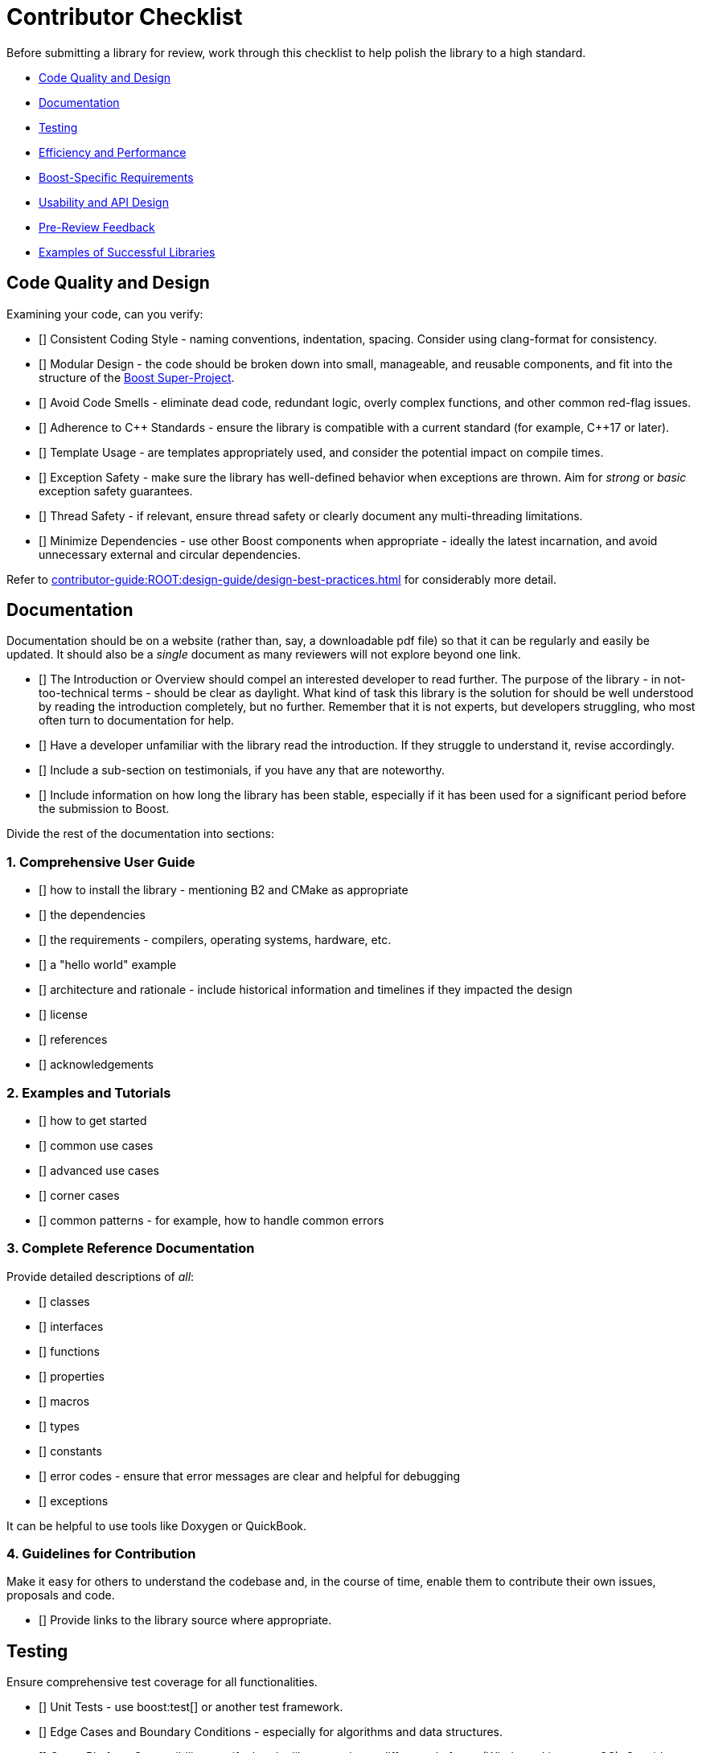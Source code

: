 ////
Copyright (c) 2024 The C++ Alliance, Inc. (https://cppalliance.org)

Distributed under the Boost Software License, Version 1.0. (See accompanying
file LICENSE_1_0.txt or copy at http://www.boost.org/LICENSE_1_0.txt)

Official repository: https://github.com/boostorg/website-v2-docs
////
= Contributor Checklist
:navtitle: Contributor Checklist

Before submitting a library for review, work through this checklist to help polish the library to a high standard.

[circle]
* <<Code Quality and Design>>
* <<Documentation>>
* <<Testing>>
* <<Efficiency and Performance>>
* <<Boost-Specific Requirements>>
* <<Usability and API Design>>
* <<Pre-Review Feedback>>
* <<Examples of Successful Libraries>>

== Code Quality and Design

Examining your code, can you verify:

* [] Consistent Coding Style - naming conventions, indentation, spacing. Consider using clang-format for consistency.
* [] Modular Design - the code should be broken down into small, manageable, and reusable components, and fit into the structure of the xref:contributor-guide:ROOT:superproject/getting-started.adoc[Boost Super-Project].
* [] Avoid Code Smells - eliminate dead code, redundant logic, overly complex functions, and other common red-flag issues.
* [] Adherence to pass:[C++] Standards - ensure the library is compatible with a current standard (for example, pass:[C++]17 or later).
* [] Template Usage - are templates appropriately used, and consider the potential impact on compile times.
* [] Exception Safety - make sure the library has well-defined behavior when exceptions are thrown. Aim for _strong_ or _basic_ exception safety guarantees.
* [] Thread Safety - if relevant, ensure thread safety or clearly document any multi-threading limitations.
* [] Minimize Dependencies - use other Boost components when appropriate - ideally the latest incarnation, and avoid unnecessary external and circular dependencies.

Refer to xref:contributor-guide:ROOT:design-guide/design-best-practices.adoc[] for considerably more detail.

== Documentation

Documentation should be on a website (rather than, say, a downloadable pdf file) so that it can be regularly and easily be updated. It should also be a _single_ document as many reviewers will not explore beyond one link.

* [] The Introduction or Overview should compel an interested developer to read further. The purpose of the library - in not-too-technical terms - should be clear as daylight. What kind of task this library is the solution for should be well understood by reading the introduction completely, but no further. Remember that it is not experts, but developers struggling, who most often turn to documentation for help.
* [] Have a developer unfamiliar with the library read the introduction. If they struggle to understand it, revise accordingly.
* [] Include a sub-section on testimonials, if you have any that are noteworthy.
* [] Include information on how long the library has been stable, especially if it has been used for a significant period before the submission to Boost.


Divide the rest of the documentation into sections:

=== 1. Comprehensive User Guide

* [] how to install the library - mentioning B2 and CMake as appropriate 
* [] the dependencies
* [] the requirements - compilers, operating systems, hardware, etc.
* [] a "hello world" example
* [] architecture and rationale - include historical information and timelines if they impacted the design
* [] license
* [] references
* [] acknowledgements

=== 2. Examples and Tutorials

* [] how to get started
* [] common use cases
* [] advanced use cases
* [] corner cases
* [] common patterns - for example, how to handle common errors

=== 3. Complete Reference Documentation

Provide detailed descriptions of _all_:

* [] classes
* [] interfaces
* [] functions
* [] properties
* [] macros
* [] types
* [] constants
* [] error codes - ensure that error messages are clear and helpful for debugging
* [] exceptions

It can be helpful to use tools like Doxygen or QuickBook. 

=== 4. Guidelines for Contribution

Make it easy for others to understand the codebase and, in the course of time, enable them to contribute their own issues, proposals and code. 

* [] Provide links to the library source where appropriate.

== Testing

Ensure comprehensive test coverage for all functionalities.

* [] Unit Tests - use boost:test[] or another test framework.
* [] Edge Cases and Boundary Conditions - especially for algorithms and data structures.
* [] Cross-Platform Compatibility - verify that the library works on different platforms (Windows, Linux, macOS). Consider using CI tools like GitHub Actions or Travis CI to automate this process.
* [] Build Configurations - test with different compilers (GCC, Clang, MSVC) and optimization levels.
* [] Stress Tests - add stress tests (low memory, high CPU usage, etc.) to see how the library performs under heavy loads.

== Efficiency and Performance

As a minimum for validating your library performance, consider:

* [] Including benchmarks to demonstrate the library's performance. Compare against existing solutions if possible.
* [] Optimizing for memory usage and consider using `std::move` and `std::unique_ptr` where appropriate to minimize allocations.
* [] Avoiding unnecessary copies by using `const &`, `std::move`, and `std::forward` properly to avoid unnecessary data copying.

== Boost-Specific Requirements

Boost library technical requirements are laid out in detail:

* [] xref:contributor-guide:ROOT:requirements/library-requirements.adoc[]

== Usability and API Design

For usability, verify that you have:

* [] A Simple and Intuitive Interface - avoid unnecessarily complex APIs.
* [] A Consistent API -  consistent naming conventions, argument orders, and return types across the library.
* [] Clear Error Handling - clearly define and handle error cases. Use exceptions where appropriate and document expected exceptions.
* [] Template Type Deduction - ensure templates are designed to support type deduction and intuitive usage.

== Pre-Review Feedback

Before submitting for a formal review, have you:

* [] Sought feedback from a smaller group of developers. Consider hosting the code on GitHub to get initial feedback from your community.
* [] Addressed all feedback from the pre-submission review.

== Examples of Successful Libraries

Consider a brief study of some existing popular Boost libraries and use them as benchmarks for quality and completeness. Recommended libraries for study include:

* [] boost:asio[]
* [] boost:json[]
* [] boost:mp11[]
* [] boost:spirit[]


== See Also

* xref:contributor-guide:ROOT:superproject/getting-started.adoc[Boost Super-Project]
* xref:contributor-guide:ROOT:contributors-faq.adoc[Contributor Guide FAQ]
* xref:contributor-guide:ROOT:design-guide/design-best-practices.adoc[]
* xref:contributor-guide:ROOT:requirements/library-requirements.adoc[]
